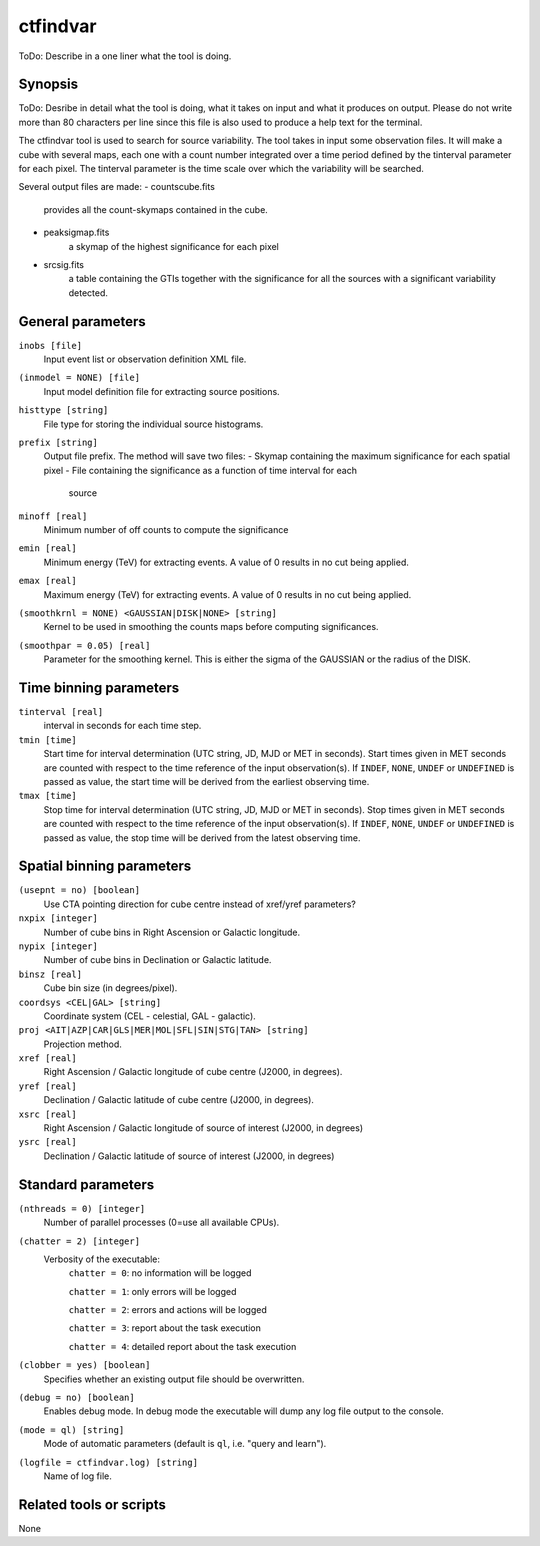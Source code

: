 .. _ctfindvar:

ctfindvar
==============================

ToDo: Describe in a one liner what the tool is doing.


Synopsis
--------

ToDo: Desribe in detail what the tool is doing, what it takes on input and
what it produces on output. Please do not write more than 80 characters per
line since this file is also used to produce a help text for the terminal.

The ctfindvar tool is used to search for source variability. 
The tool takes in input some observation files.
It will make a cube with several maps, each one with a count number integrated
over a time period defined by the tinterval parameter for each pixel. 
The tinterval parameter is the time scale over which the variability
will be searched.

Several output files are made:
- countscube.fits
    provides all the count-skymaps contained in the cube.
- peaksigmap.fits
    a skymap of the highest significance for each pixel
- srcsig.fits
    a table containing the GTIs together with the significance
    for all the sources with a significant variability detected.


General parameters
------------------

``inobs [file]``
    Input event list or observation definition XML file.

``(inmodel = NONE) [file]``
    Input model definition file for extracting source positions.

``histtype [string]``
    File type for storing the individual source histograms.

``prefix [string]``
    Output file prefix. The method will save two files:
    - Skymap containing the maximum significance for each spatial pixel
    - File containing the significance as a function of time interval for each 
      source

``minoff [real]``
    Minimum number of off counts to compute the significance

``emin [real]``
    Minimum energy (TeV) for extracting events. A value of 0 results in no cut
    being applied.

``emax [real]``
    Maximum energy (TeV) for extracting events. A value of 0 results in no cut
    being applied.

``(smoothkrnl = NONE) <GAUSSIAN|DISK|NONE> [string]``
    Kernel to be used in smoothing the counts maps before computing 
    significances.

``(smoothpar = 0.05) [real]``
    Parameter for the smoothing kernel. This is either the sigma of the GAUSSIAN
    or the radius of the DISK.


Time binning parameters
-----------------------

``tinterval [real]``
    interval in seconds for each time step.

``tmin [time]``
    Start time for interval determination (UTC string, JD, MJD or MET in seconds).
    Start times given in MET seconds are counted with respect to the time
    reference of the input observation(s).
    If ``INDEF``, ``NONE``, ``UNDEF`` or ``UNDEFINED`` is passed as value, the 
    start time will be derived from the earliest observing time.

``tmax [time]``
    Stop time for interval determination (UTC string, JD, MJD or MET in seconds).
    Stop times given in MET seconds are counted with respect to the time
    reference of the input observation(s).
    If ``INDEF``, ``NONE``, ``UNDEF`` or ``UNDEFINED`` is passed as value, the 
    stop time will be derived from the latest observing time.


Spatial binning parameters
--------------------------

``(usepnt = no) [boolean]``
    Use CTA pointing direction for cube centre instead of xref/yref parameters?

``nxpix [integer]``
    Number of cube bins in Right Ascension or Galactic longitude.

``nypix [integer]``
    Number of cube bins in Declination or Galactic latitude.

``binsz [real]``
    Cube bin size (in degrees/pixel).

``coordsys <CEL|GAL> [string]``
    Coordinate system (CEL - celestial, GAL - galactic).

``proj <AIT|AZP|CAR|GLS|MER|MOL|SFL|SIN|STG|TAN> [string]``
    Projection method.

``xref [real]``
    Right Ascension / Galactic longitude of cube centre (J2000, in degrees).

``yref [real]``
    Declination / Galactic latitude of cube centre (J2000, in degrees).

``xsrc [real]``
    Right Ascension / Galactic longitude of source of interest (J2000, in degrees)

``ysrc [real]``
    Declination / Galactic latitude of source of interest (J2000, in degrees)


Standard parameters
-------------------

``(nthreads = 0) [integer]``
    Number of parallel processes (0=use all available CPUs).

``(chatter = 2) [integer]``
    Verbosity of the executable:
     ``chatter = 0``: no information will be logged

     ``chatter = 1``: only errors will be logged

     ``chatter = 2``: errors and actions will be logged

     ``chatter = 3``: report about the task execution

     ``chatter = 4``: detailed report about the task execution

``(clobber = yes) [boolean]``
    Specifies whether an existing output file should be overwritten.

``(debug = no) [boolean]``
    Enables debug mode. In debug mode the executable will dump any log file output to the console.

``(mode = ql) [string]``
    Mode of automatic parameters (default is ``ql``, i.e. "query and learn").

``(logfile = ctfindvar.log) [string]``
    Name of log file.


Related tools or scripts
------------------------

None
